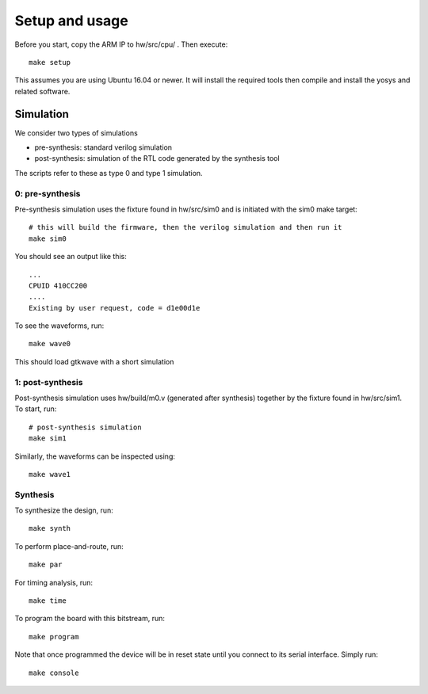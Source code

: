 Setup and usage
===============

Before you start, copy the ARM IP to hw/src/cpu/ .
Then execute::

    make setup

This assumes you are using Ubuntu 16.04 or newer.
It will install the required tools then compile and install the yosys and related software.


Simulation
----------

We consider two types of simulations

* pre-synthesis: standard verilog simulation
* post-synthesis: simulation of the RTL code generated by the synthesis tool

The scripts refer to these as type 0 and type 1 simulation.


0: pre-synthesis
~~~~~~~~~~~~~~~~

Pre-synthesis simulation uses the fixture found in hw/src/sim0
and is initiated with the sim0 make target::


    # this will build the firmware, then the verilog simulation and then run it
    make sim0

You should see an output like this::

    ...
    CPUID 410CC200
    ....
    Existing by user request, code = d1e00d1e


To see the waveforms, run::

    make wave0


This should load gtkwave with a short simulation

.. image:: gtkwave0.png
   :align: center

1: post-synthesis
~~~~~~~~~~~~~~~~~

Post-synthesis simulation uses hw/build/m0.v (generated after synthesis)
together by the fixture found in hw/src/sim1. To start, run::

    # post-synthesis simulation
    make sim1

Similarly, the waveforms can be inspected using::

    make wave1


Synthesis
~~~~~~~~~

To synthesize the design, run::

    make synth

To perform place-and-route, run::

    make par

For timing analysis, run::

    make time

To program the board with this bitstream, run::

   make program

Note that once programmed the device will be in reset state until you connect
to its serial interface. Simply run::

   make console
